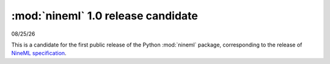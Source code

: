 ===================================
:mod:`nineml` 1.0 release candidate
===================================

|date|

This is a candidate for the first public release of the Python :mod:`nineml`
package, corresponding to the release of `NineML specification`_.

.. _`NineML specification`: http://nineml-spec.readthedocs.io/
.. |date| date:: %x